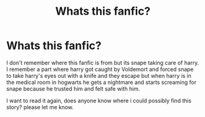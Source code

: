 #+TITLE: Whats this fanfic?

* Whats this fanfic?
:PROPERTIES:
:Author: Muted-Hovercraft5543
:Score: 1
:DateUnix: 1613716605.0
:DateShort: 2021-Feb-19
:FlairText: What's That Fic?
:END:
I don't remember where this fanfic is from but its snape taking care of harry. I remember a part where harry got caught by Voldemort and forced snape to take harry's eyes out with a knife and they escape but when harry is in the medical room in hogwarts he gets a nightmare and starts screaming for snape because he trusted him and felt safe with him.

I want to read it again, does anyone know where i could possibly find this story? please let me know.

